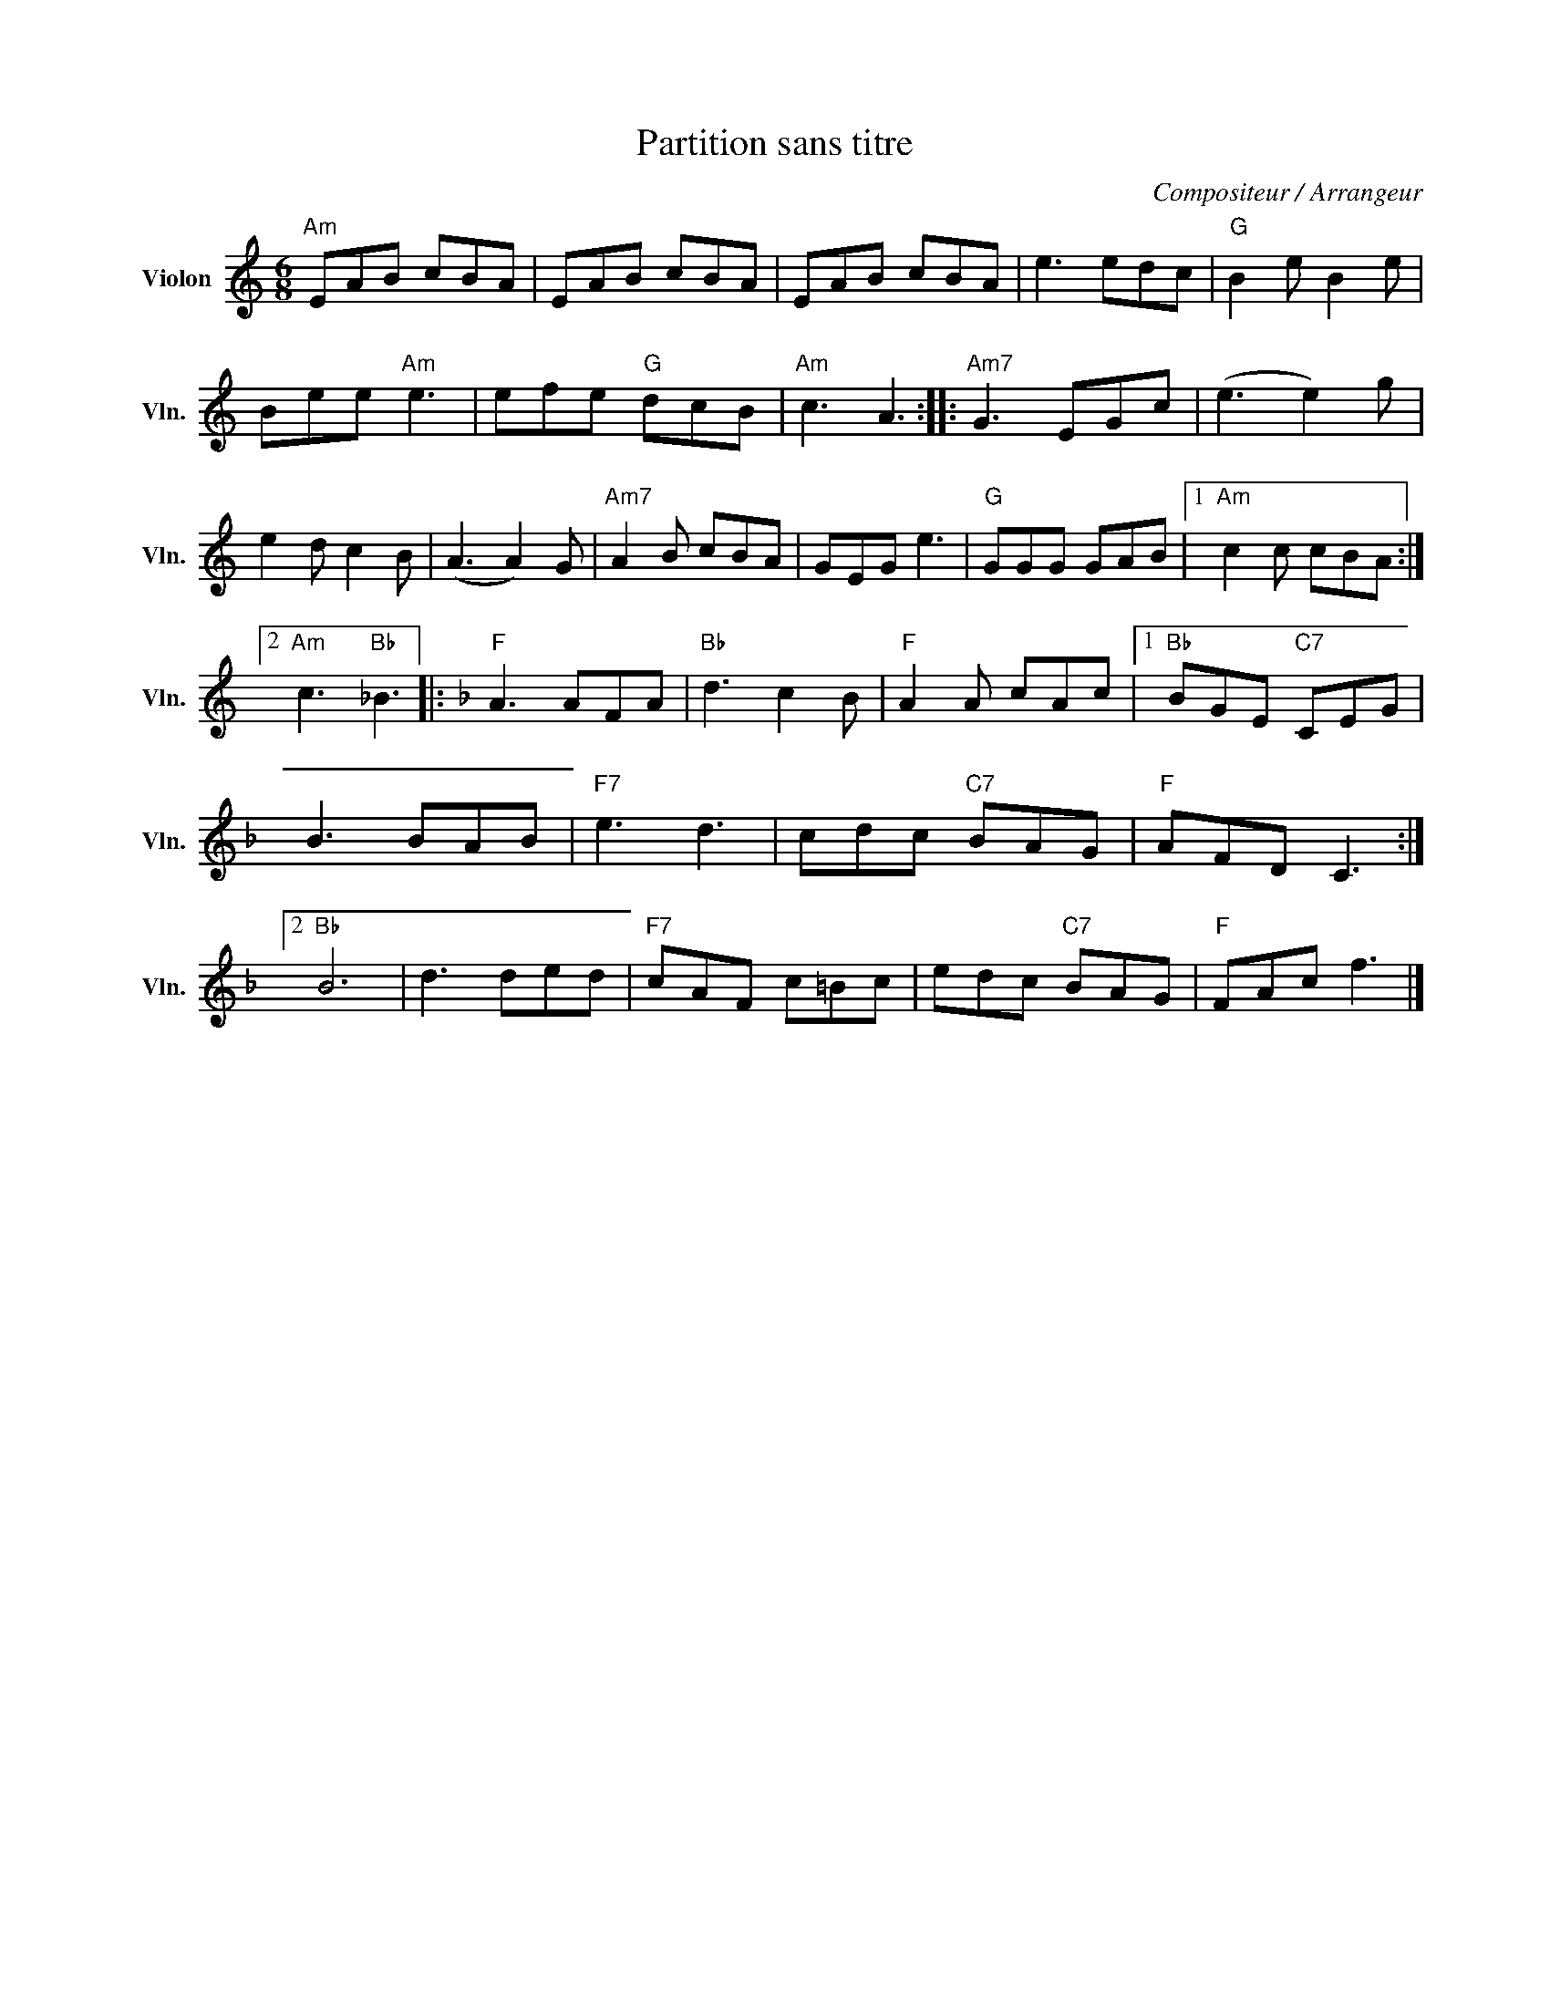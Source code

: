 X:1
T:Partition sans titre
C:Compositeur / Arrangeur
L:1/8
M:6/8
I:linebreak $
K:C
V:1 treble nm="Violon" snm="Vln."
V:1
"Am" EAB cBA | EAB cBA | EAB cBA | e3 edc |"G" B2 e B2 e | Bee"Am" e3 | efe"G" dcB |"Am" c3 A3 :: %8
"Am7" G3 EGc | (e3 e2) g | e2 d c2 B | (A3 A2) G |"Am7" A2 B cBA | GEG e3 |"G" GGG GAB |1 %15
"Am" c2 c cBA :|2"Am" c3"Bb" _B3 |:[K:F]"F" A3 AFA |"Bb" d3 c2 B |"F" A2 A cAc |1"Bb" BGE"C7" CEG | %21
 B3 BAB |"F7" e3 d3 | cdc"C7" BAG |"F" AFD C3 :|2"Bb" B6 | d3 ded |"F7" cAF c=Bc | edc"C7" BAG | %29
"F" FAc f3 |] %30
